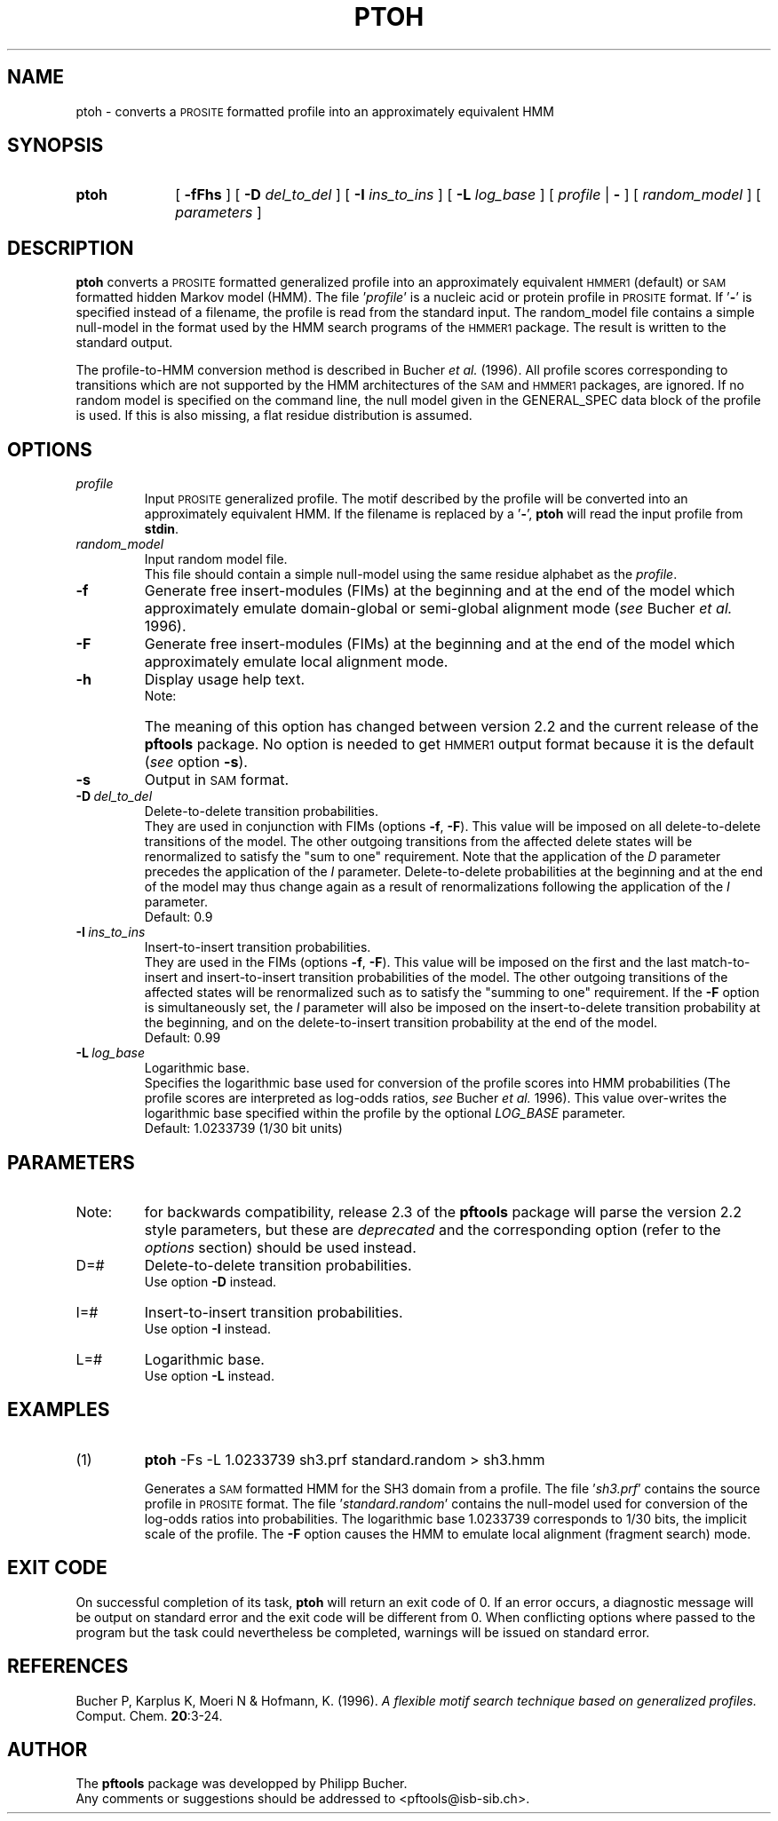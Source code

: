 .\"
.\" $Id: ptoh.1,v 1.1 2003/05/12 11:50:03 vflegel Exp $
.\" Copyright (c) 2003 Swiss Institute of Bioinformatics <pftools@isb-sib.ch>
.\" Process this file with
.\" groff -man -Tascii <name>
.\" for ascii output or
.\" groff -man -Tps <name>
.\" for postscript output
.\"
.TH PTOH 1 "April 2003" "pftools 2.3" "pftools"
.\" ------------------------------------------------
.\" Name section
.\" ------------------------------------------------
.SH NAME
ptoh \- converts a
.SM PROSITE
formatted profile into an approximately equivalent HMM
.\" ------------------------------------------------
.\" Synopsis section
.\" ------------------------------------------------
.SH SYNOPSIS
.TP 10
.B ptoh
[
.B \-fFhs
] [
.B \-D
.I del_to_del
] [
.B \-I
.I ins_to_ins
] [
.B \-L
.I log_base
] [
.I profile
|
.B \-
] [
.I random_model
] [
.I parameters
]
.\" ------------------------------------------------
.\" Description section
.\" ------------------------------------------------
.SH DESCRIPTION
.B ptoh
converts a
.SM PROSITE
formatted generalized profile into an approximately equivalent
.SM HMMER1
(default) or
.SM SAM 
formatted hidden Markov model (HMM).
The file
.RI ' profile '
is a nucleic acid or protein profile in
.SM PROSITE
format. If
.RB ' \- '
is specified instead of a filename, the profile is read from the standard input.
The
.RI random_model
file contains a simple null-model in the format used by the HMM search programs
of the
.SM HMMER1
package.
The result is written to the standard output.
.LP
The profile-to-HMM conversion method is described in Bucher
.I et al.
(1996). 
All profile scores corresponding to transitions which are not supported
by the HMM architectures of the
.SM SAM
and
.SM HMMER1
packages, are ignored. 
If no random model is specified on the command line, 
the null model given in the GENERAL_SPEC data block of the profile is used. 
If this is also missing, a flat residue distribution
is assumed.
.\" ------------------------------------------------
.\" Options section
.\" ------------------------------------------------
.SH OPTIONS 
.\" --- profile ---
.TP
.I profile
Input
.SM PROSITE
generalized profile.
The motif described by the profile will be converted into an approximately
equivalent HMM. If the filename is replaced by a
.RB ' \- ',
.B ptoh
will read the input profile from
.BR stdin .
.\" --- random_model ---
.TP
.I random_model
Input random model file.
.br
This file should contain a simple null-model using the same residue alphabet as
the
.IR profile .
.\" --- f ---
.TP
.B \-f
Generate free insert-modules (FIMs) at the beginning
and at the end of the model which approximately emulate domain-global
or semi-global alignment mode 
.RI ( see
Bucher
.I et al.
1996).
.\" --- F ---
.TP
.B \-F
Generate free insert-modules (FIMs) at the beginning
and at the end of the model which approximately emulate 
local alignment mode. 
.\" --- h ---
.TP
.B \-h
Display usage help text.
.RS
.TP
Note:
The meaning of this option has changed between version 2.2 and the current
release of the
.B pftools
package. No option is needed to get
.SM HMMER1
output format because it is the default
.RI ( see
option
.BR \-s ).
.RE
.\" --- s ---
.TP 
.B \-s
Output in
.SM SAM
format.
.\" --- D ---
.TP
.BI \-D\  del_to_del
Delete-to-delete transition probabilities.
.br
They are used in conjunction with FIMs (options 
.BR \-f ,
.BR \-F ).
This value will be imposed on all delete-to-delete transitions of the model.
The other outgoing transitions from the affected delete states will be renormalized to satisfy
the "sum to one" requirement. 
Note that the application of the 
.I D
parameter precedes the application of the
.I I
parameter.
Delete-to-delete probabilities at the beginning and at the end of the
model may thus change again as a result of renormalizations  
following the application of the  
.I I
parameter.
.br
Default: 0.9
.\" --- I ---
.TP
.BI \-I\  ins_to_ins
Insert-to-insert transition probabilities.
.br
They are used in the FIMs (options 
.BR \-f ,
.BR \-F ).
This value will be imposed on the first and the last match-to-insert and insert-to-insert 
transition probabilities of the model. 
The other outgoing transitions of the affected states 
will be renormalized such as to satisfy the "summing to one" requirement.
If the 
.B \-F 
option is simultaneously set, the
.I I
parameter will also be imposed on the insert-to-delete transition probability
at the beginning, and on the delete-to-insert transition probability at the 
end of the model.
.br
Default: 0.99
.\" --- L ---
.TP
.BI \-L\  log_base
Logarithmic base.
.br
Specifies the logarithmic base used for conversion of the profile scores into HMM probabilities
(The profile scores are interpreted as log-odds ratios,
.I see
Bucher
.I et al.
1996). This value over-writes the logarithmic base 
specified within the profile by the optional 
.I LOG_BASE
parameter.
.br
Default: 1.0233739 (1/30 bit units)
.\" ------------------------------------------------
.\" Parameters section
.\" ------------------------------------------------
.SH PARAMETERS 
.TP
Note:
for backwards compatibility, release 2.3 of the
.B pftools
package will parse the version 2.2 style parameters, but these are
.I deprecated
and the corresponding option (refer to the
.I options
section) should be used instead.
.TP
D=#
Delete-to-delete transition probabilities.
.br
Use option
.B \-D
instead.
.TP
I=#
Insert-to-insert transition probabilities.
.br
Use option
.B \-I
instead.
.TP
L=#
Logarithmic base.
.br
Use option
.B \-L
instead.
.\" ------------------------------------------------
.\" Examples section
.\" ------------------------------------------------
.SH EXAMPLES
.TP
(1)
.B ptoh
\-Fs \-L 1.0233739 sh3.prf standard.random > sh3.hmm
.IP
Generates a
.SM SAM
formatted HMM for the SH3 domain from a profile. The file
.RI ' sh3.prf '
contains the source profile in
.SM PROSITE
format.
The file
.RI ' standard.random '
contains the null-model used for conversion of the log-odds ratios into probabilities.
The logarithmic base 1.0233739 corresponds to 1/30 bits, the implicit scale
of the profile.
The 
.B \-F 
option causes the HMM to emulate local alignment (fragment search) mode.
.\" ------------------------------------------------
.\" Exit code section
.\" ------------------------------------------------
.SH EXIT CODE
.LP
On successful completion of its task,
.B ptoh
will return an exit code of 0. If an error occurs, a diagnostic message will be
output on standard error and the exit code will be different from 0. When conflicting
options where passed to the program but the task could nevertheless be completed, warnings
will be issued on standard error.
.\" ------------------------------------------------
.\" References section
.\" ------------------------------------------------
.SH REFERENCES
.LP
Bucher P, Karplus K, Moeri N & Hofmann, K. (1996).
.I A flexible motif search
.I technique based on generalized
.I profiles.
Comput. Chem.
.BR 20 :3-24.
.\" ------------------------------------------------
.\" Author section
.\" ------------------------------------------------
.SH AUTHOR
The
.B pftools
package was developped by Philipp Bucher.
.br
Any comments or suggestions should be addressed to <pftools@isb-sib.ch>.
